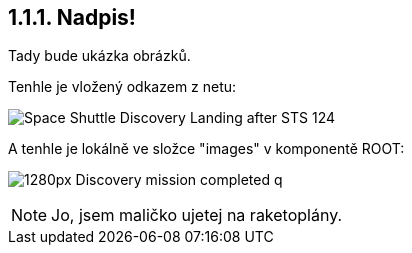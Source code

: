 :moduledir: ..
:imagesdir: {moduledir}\images

== 1.1.1. Nadpis!

Tady bude ukázka obrázků.

Tenhle je vložený odkazem z netu:

image::https://upload.wikimedia.org/wikipedia/commons/b/bb/Space_Shuttle_Discovery_Landing_after_STS-124.jpg[]

A tenhle je lokálně ve složce "images" v komponentě ROOT:

image:1280px-Discovery_mission_completed_q.jpg[]

NOTE: Jo, jsem maličko ujetej na raketoplány.
